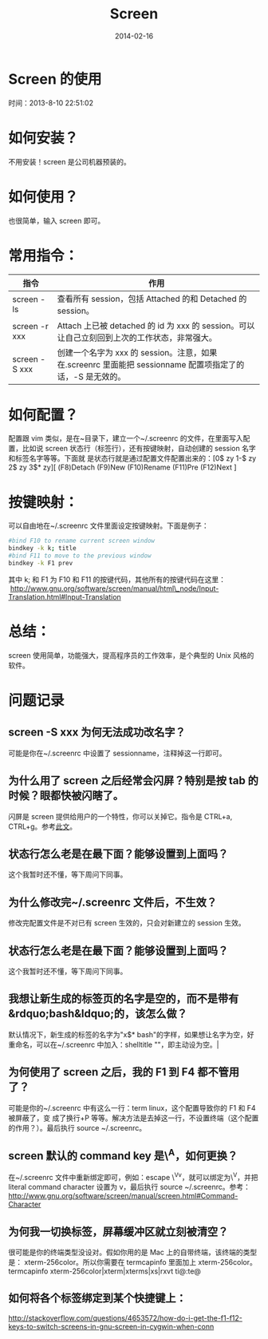 #+TITLE: Screen
#+DATE: 2014-02-16
#+KEYWORDS: Unix 工具, 终端

* Screen 的使用
  时间：2013-8-10 22:51:02
* 如何安装？
  不用安装！screen 是公司机器预装的。

* 如何使用？
也很简单，输入 screen 即可。

* 常用指令：
| 指令          | 作用                                                                                               |
|---------------+----------------------------------------------------------------------------------------------------|
| screen -ls    | 查看所有 session，包括 Attached 的和 Detached 的 session。                                               |
| screen -r xxx | Attach 上已被 detached 的 id 为 xxx 的 session。可以让自己立刻回到上次的工作状态，非常强大。               |
| screen -S xxx | 创建一个名字为 xxx 的 session。注意，如果在.screenrc 里面能把 sessionname 配置项指定了的话，-S 是无效的。 |

* 如何配置？
配置跟 vim 类似，是在~目录下，建立一个~/.screenrc 的文件，在里面写入配置，比如说
screen 状态行（标签行），还有按键映射，自动创建的 session 名字和标签名字等等。下面就
是状态行就是通过配置文件配置出来的：[0$ zy 1-$ zy 2$ zy 3$* zy][ (F8)Detach
(F9)New (F10)Rename (F11)Pre (F12)Next ]

* 按键映射：
可以自由地在~/.screenrc 文件里面设定按键映射。下面是例子：

#+begin_src sh
  #bind F10 to rename current screen window                                                
  bindkey -k k; title                                         
  #bind F11 to move to the previous window                                                 
  bindkey -k F1 prev  
#+end_src

其中 k; 和 F1 为 F10 和 F11 的按键代码，其他所有的按键代码在这里：
 [[http://www.gnu.org/software/screen/manual/html_node/Input-Translation.html#Input-Translation][http://www.gnu.org/software/screen/manual/html\_node/Input-Translation.html#Input-Translation]] 

* 总结：
screen 使用简单，功能强大，提高程序员的工作效率，是个典型的 Unix 风格的软件。

* 问题记录
** screen -S xxx 为何无法成功改名字？
可能是你在~/.screenrc 中设置了 sessionname，注释掉这一行即可。
** 为什么用了 screen 之后经常会闪屏？特别是按 tab 的时候？眼都快被闪瞎了。
闪屏是 screen 提供给用户的一个特性，你可以关掉它。指令是 CTRL+a, CTRL+g。参考[[http://easwy.com/blog/archives/disable-vbell-of-screen/][此文]]。 
** 状态行怎么老是在最下面？能够设置到上面吗？
这个我暂时还不懂，等下周问下同事。
** 为什么修改完~/.screenrc 文件后，不生效？
修改完配置文件是不对已有 screen 生效的，只会对新建立的 session 生效。
** 状态行怎么老是在最下面？能够设置到上面吗？
这个我暂时还不懂，等下周问下同事。
** 我想让新生成的标签页的名字是空的，而不是带有&rdquo;bash&ldquo;的，该怎么做？
默认情况下，新生成的标签的名字为"x$* bash"的字样，如果想让名字为空，好重命名，可以在~/.screenrc 中加入：shelltitle
""，即主动设为空。|
** 为何使用了 screen 之后，我的 F1 到 F4 都不管用了？
可能是你的~/.screenrc 中有这么一行：term linux，这个配置导致你的 F1 和 F4 被屏蔽了，变
成了换行+P 等等。解决方法是去掉这一行，不设置终端（这个配置的作用？）。最后执行
source ~/.screenrc。
** screen 默认的 command key 是\^A，如何更换？
在~/.screenrc 文件中重新绑定即可，例如：escape \^Vv，就可以绑定为\^V，并把
literal command character 设置为 v，最后执行 source ~/.screenrc。参考：
[[http://www.gnu.org/software/screen/manual/screen.html#Command-Character][http://www.gnu.org/software/screen/manual/screen.html#Command-Character]]
** 为何我一切换标签，屏幕缓冲区就立刻被清空？
很可能是你的终端类型没设对。假如你用的是 Mac 上的自带终端，该终端的类型是：
xterm-256color。所以你需要在 termcapinfo 里面加上 xterm-256color。termcapinfo
xterm-256color|xterm|xterms|xs|rxvt ti@:te@
** 如何将各个标签绑定到某个快捷键上：
[[http://stackoverflow.com/questions/4653572/how-do-i-get-the-f1-f12-keys-to-switch-screens-in-gnu-screen-in-cygwin-when-conn][http://stackoverflow.com/questions/4653572/how-do-i-get-the-f1-f12-keys-to-switch-screens-in-gnu-screen-in-cygwin-when-conn]]
